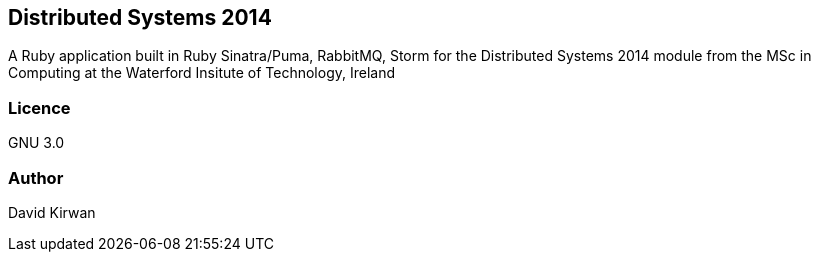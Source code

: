 == Distributed Systems 2014 ==
A Ruby application built in Ruby Sinatra/Puma, RabbitMQ, Storm for the Distributed Systems 2014 module from the
MSc in Computing at the Waterford Insitute of Technology, Ireland

=== Licence ===
GNU 3.0

=== Author ===
David Kirwan
